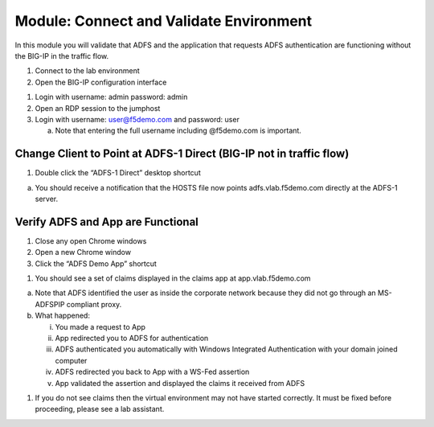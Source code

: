 Module: Connect and Validate Environment
========================================

In this module you will validate that ADFS and the application that
requests ADFS authentication are functioning without the BIG-IP in the
traffic flow.

1. Connect to the lab environment

2. Open the BIG-IP configuration interface

|image0|

1. Login with username: admin password: admin

2. Open an RDP session to the jumphost

3. Login with username: user@f5demo.com and password: user

   a. Note that entering the full username including @f5demo.com is
      important.

|image1|

Change Client to Point at ADFS-1 Direct (BIG-IP not in traffic flow)
--------------------------------------------------------------------

1. Double click the “ADFS-1 Direct” desktop shortcut

|image2|

a. You should receive a notification that the HOSTS file now points
   adfs.vlab.f5demo.com directly at the ADFS-1 server.

|image3|

Verify ADFS and App are Functional
----------------------------------

1. Close any open Chrome windows

2. Open a new Chrome window

3. Click the “ADFS Demo App” shortcut

|image4|

1. You should see a set of claims displayed in the claims app at
   app.vlab.f5demo.com

|image5|

a. Note that ADFS identified the user as inside the corporate network
   because they did not go through an MS-ADFSPIP compliant proxy.

b. What happened:

   i.   You made a request to App

   ii.  App redirected you to ADFS for authentication

   iii. ADFS authenticated you automatically with Windows Integrated
        Authentication with your domain joined computer

   iv.  ADFS redirected you back to App with a WS-Fed assertion

   v.   App validated the assertion and displayed the claims it received
        from ADFS

1. If you do not see claims then the virtual environment may not have
   started correctly. It must be fixed before proceeding, please see a
   lab assistant.

.. |image0| image:: media/image1.png
   :width: 2.82407in
   :height: 1.43919in
.. |image1| image:: media/image2.png
   :width: 1.73148in
   :height: 2.19440in
.. |image2| image:: media/image3.png
   :width: 0.98611in
   :height: 1.25000in
.. |image3| image:: media/image4.png
   :width: 2.84259in
   :height: 0.94358in
.. |image4| image:: media/image5.png
   :width: 2.48148in
   :height: 0.92839in
.. |image5| image:: media/image6.png
   :width: 4.49074in
   :height: 1.75408in
